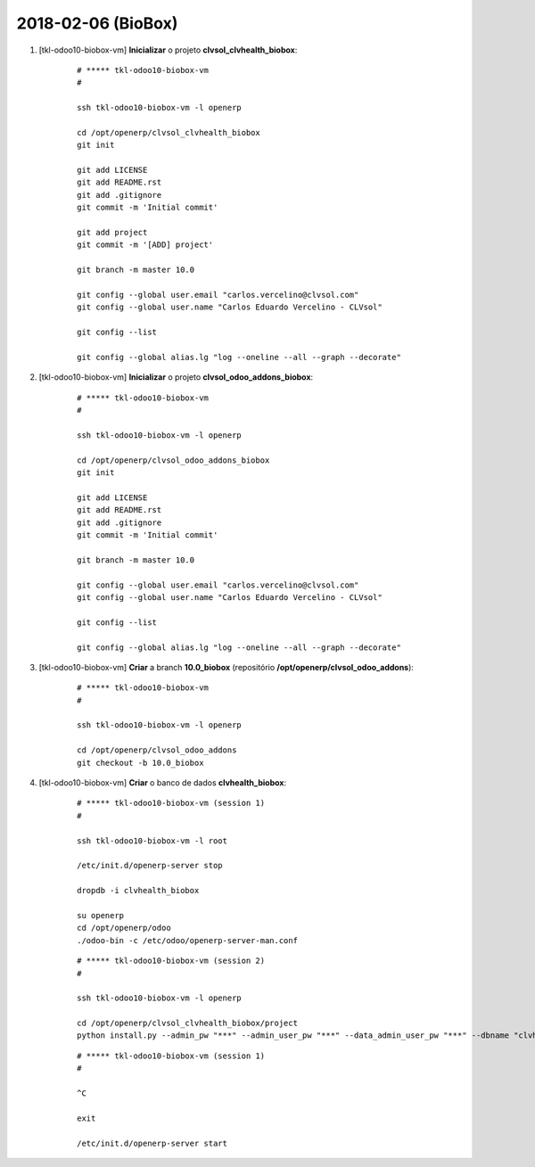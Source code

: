 ===================
2018-02-06 (BioBox)
===================

#. [tkl-odoo10-biobox-vm] **Inicializar** o projeto **clvsol_clvhealth_biobox**:

    ::

        # ***** tkl-odoo10-biobox-vm
        #

        ssh tkl-odoo10-biobox-vm -l openerp

        cd /opt/openerp/clvsol_clvhealth_biobox
        git init

        git add LICENSE
        git add README.rst
        git add .gitignore
        git commit -m 'Initial commit'

        git add project
        git commit -m '[ADD] project'

        git branch -m master 10.0

        git config --global user.email "carlos.vercelino@clvsol.com"
        git config --global user.name "Carlos Eduardo Vercelino - CLVsol"

        git config --list

        git config --global alias.lg "log --oneline --all --graph --decorate"

#. [tkl-odoo10-biobox-vm] **Inicializar** o projeto **clvsol_odoo_addons_biobox**:

    ::

        # ***** tkl-odoo10-biobox-vm
        #

        ssh tkl-odoo10-biobox-vm -l openerp

        cd /opt/openerp/clvsol_odoo_addons_biobox
        git init

        git add LICENSE
        git add README.rst
        git add .gitignore
        git commit -m 'Initial commit'

        git branch -m master 10.0

        git config --global user.email "carlos.vercelino@clvsol.com"
        git config --global user.name "Carlos Eduardo Vercelino - CLVsol"

        git config --list

        git config --global alias.lg "log --oneline --all --graph --decorate"

#. [tkl-odoo10-biobox-vm] **Criar** a branch **10.0_biobox** (repositório **/opt/openerp/clvsol_odoo_addons**):

    ::

        # ***** tkl-odoo10-biobox-vm
        #

        ssh tkl-odoo10-biobox-vm -l openerp

        cd /opt/openerp/clvsol_odoo_addons
        git checkout -b 10.0_biobox

#. [tkl-odoo10-biobox-vm] **Criar** o banco de dados **clvhealth_biobox**:

    ::

        # ***** tkl-odoo10-biobox-vm (session 1)
        #

        ssh tkl-odoo10-biobox-vm -l root

        /etc/init.d/openerp-server stop

        dropdb -i clvhealth_biobox

        su openerp
        cd /opt/openerp/odoo
        ./odoo-bin -c /etc/odoo/openerp-server-man.conf

    ::

        # ***** tkl-odoo10-biobox-vm (session 2)
        #

        ssh tkl-odoo10-biobox-vm -l openerp

        cd /opt/openerp/clvsol_clvhealth_biobox/project
        python install.py --admin_pw "***" --admin_user_pw "***" --data_admin_user_pw "***" --dbname "clvhealth_biobox"


    ::

        # ***** tkl-odoo10-biobox-vm (session 1)
        #

        ^C

        exit

        /etc/init.d/openerp-server start
